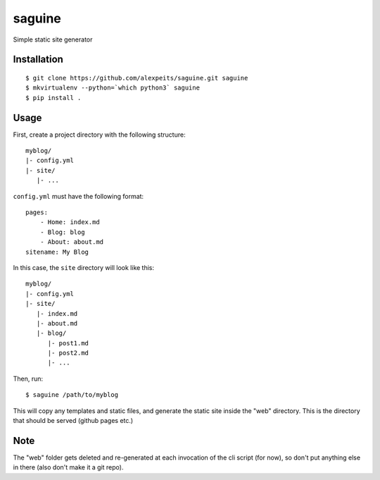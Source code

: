 saguine
=======

Simple static site generator


Installation
------------

::

    $ git clone https://github.com/alexpeits/saguine.git saguine
    $ mkvirtualenv --python=`which python3` saguine
    $ pip install .


Usage
-----

First, create a project directory with the following structure::

    myblog/
    |- config.yml
    |- site/
       |- ...


``config.yml`` must have the following format::

    pages:
        - Home: index.md
        - Blog: blog
        - About: about.md
    sitename: My Blog

In this case, the ``site`` directory will look like this::

    myblog/
    |- config.yml
    |- site/
       |- index.md
       |- about.md
       |- blog/
          |- post1.md
          |- post2.md
          |- ...


Then, run::

    $ saguine /path/to/myblog

This will copy any templates and static files, and generate the static site inside
the "web" directory. This is the directory that should be served (github pages etc.)


Note
----

The "web" folder gets deleted and re-generated at each invocation of the cli script
(for now), so don't put anything else in there (also don't make it a git repo).
